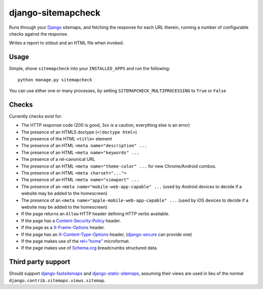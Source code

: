 ===================
django-sitemapcheck
===================

Runs through your `Django`_ sitemaps, and fetching the response for each URL
therein, running a number of configurable checks against the response.

Writes a report to stdout and an HTML file when invoked.

.. image:: https://travis-ci.org/kezabelle/django-sitemapcheck.svg?branch=master
  :target: https://travis-ci.org/kezabelle/django-sitemapcheck

Usage
-----

Simple, shove ``sitemapcheck`` into your ``INSTALLED_APPS`` and run the
following::

    python manage.py sitemapcheck

You can use either one or many processes, by setting
``SITEMAPCHECK_MULTIPROCESSING`` to ``True`` or ``False``

Checks
------

Currently checks exist for:

* The HTTP response code (200 is good, 3xx is a caution, everything else is an
  error)
* The presence of an HTML5 doctype (``<!doctype html>``)
* The presence of the HTML ``<title>`` element
* The presence of an HTML ``<meta name="description" ...``
* The presence of an HTML ``<meta name="keywords" ...``
* The presence of a rel-canonical URL
* The presence of an HTML ``<meta name="theme-color" ...`` for new
  Chrome/Android combos.
* The presence of an HTML ``<meta charset="...">``
* The presence of an HTML ``<meta name="viewport" ...``
* The presence of an ``<meta name="mobile-web-app-capable" ...`` (used by
  Android devices to decide if a website may be added to the homescreen)
* The presence of an ``<meta name="apple-mobile-web-app-capable" ...`` (used by
  iOS devices to decide if a website may be added to the homescreen)
* If the page returns an ``Allow`` HTTP header defining HTTP verbs available.
* If the page has a `Content-Security-Policy`_ header.
* If the page as a `X-Frame-Options`_ header.
* If the page has an `X-Content-Type-Options`_ header, (`django-secure`_ can
  provide one)
* If the page makes use of the `rel="home"`_ microformat.
* If the page makes use of `Schema.org`_ breadcrumbs structured data.

Third party support
-------------------

Should support `django-fastsitemaps`_ and `django-static-sitemaps`_, assuming
their views are used in lieu of the normal
``django.contrib.sitemaps.views.sitemap``.


.. _Django: https://www.djangoproject.com/
.. _django-fastsitemaps: https://github.com/litchfield/django-fastsitemaps
.. _django-static-sitemaps: https://github.com/xaralis/django-static-sitemaps
.. _Content-Security-Policy: http://en.wikipedia.org/wiki/Content_Security_Policy
.. _X-Frame-Options: https://docs.djangoproject.com/en/stable/ref/clickjacking/
.. _X-Content-Type-Options: https://www.owasp.org/index.php/List_of_useful_HTTP_headers
.. _django-secure: https://readthedocs.org/projects/django-secure/
.. _rel="home": http://microformats.org/wiki/rel-home
.. _Schema.org: http://schema.org/docs/gs.html
